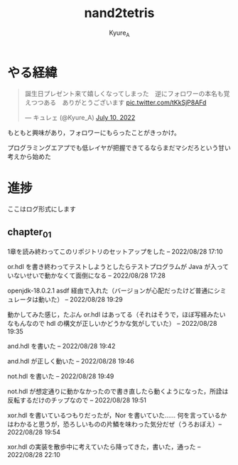 #+TITLE: nand2tetris
#+AUTHOR: Kyure_A
#+OPTIONS: toc:nil

* やる経緯

#+html: <blockquote class="twitter-tweet"><p lang="ja" dir="ltr">誕生日プレゼント来て嬉しくなってしまった　逆にフォロワーの本名も覚えつつある　ありがとうございます <a href="https://t.co/tKkSjP8AFd">pic.twitter.com/tKkSjP8AFd</a></p>&mdash; キュレェ (@Kyure_A) <a href="https://twitter.com/Kyure_A/status/1546024390327816192?ref_src=twsrc%5Etfw">July 10, 2022</a></blockquote> <script async src="https://platform.twitter.com/widgets.js" charset="utf-8"></script>

もともと興味があり，フォロワーにもらったことがきっかけ。

プログラミングエアプでも低レイヤが把握できてるならまだマシだろという甘い考えから始めた

* 進捗
ここはログ形式にします

** chapter_01
1章を読み終わってこのリポジトリのセットアップをした -- 2022/08/28 17:10

or.hdl を書き終わってテストしようとしたらテストプログラムが Java が入っていないせいで動かなくて面倒になる -- 2022/08/28 17:28

openjdk-18.0.2.1 asdf 経由で入れた（バージョンが心配だったけど普通にシミュレータは動いた） -- 2022/08/28 19:29

動かしてみた感じ，たぶん or.hdl はあってる（それはそうで，ほぼ写経みたいなもんなので hdl の構文が正しいかどうかな気がしていた） -- 2022/08/28 19:35

and.hdl を書いた -- 2022/08/28 19:42

and.hdl が正しく動いた -- 2022/08/28 19:46

not.hdl を書いた -- 2022/08/28 19:49

not.hdl が想定通りに動かなかったので書き直したら動くようになった，所詮は反転するだけのチップなので -- 2022/08/28 19:51

xor.hdl を書いているつもりだったが，Nor を書いていた...... 何を言っているかはわかると思うが，恐ろしいものの片鱗を味わった気分だぜ（うろおぼえ）-- 2022/08/28 19:54

xor.hdl の実装を散歩中に考えていたら降ってきた，書いた，通った -- 2022/08/28 22:10
